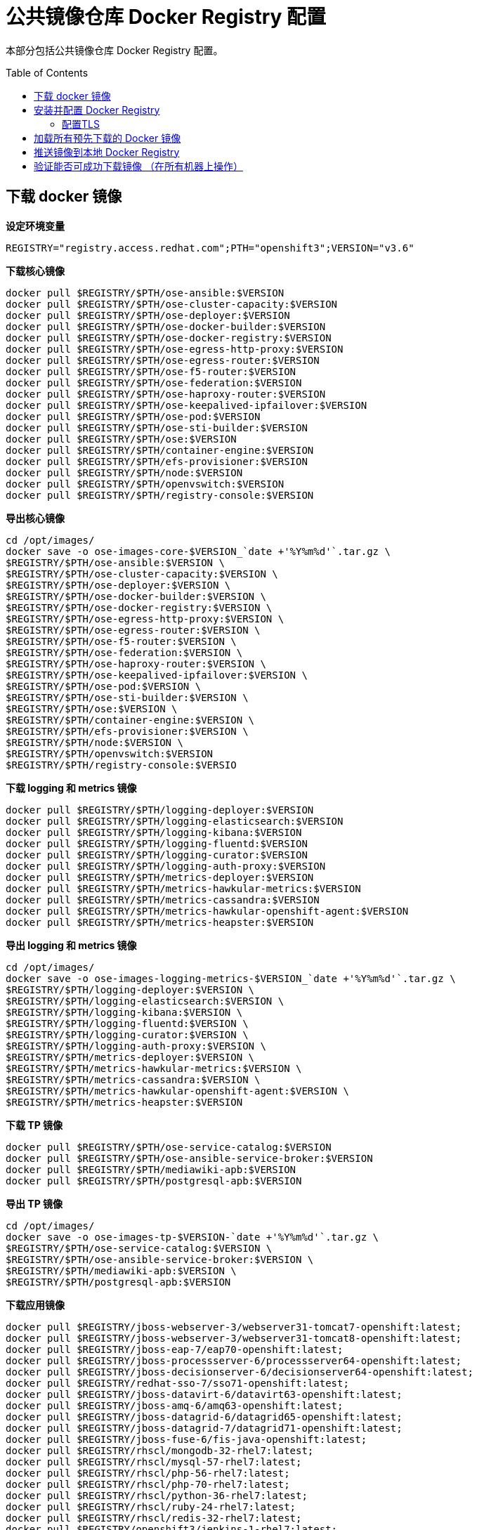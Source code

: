 = 公共镜像仓库 Docker Registry 配置
:toc: manual
:toc-placement: preamble

本部分包括公共镜像仓库 Docker Registry 配置。

== 下载 docker 镜像

[source, bash]
.*设定环境变量*
----
REGISTRY="registry.access.redhat.com";PTH="openshift3";VERSION="v3.6"
----

[source, bash]
.*下载核心镜像*
----
docker pull $REGISTRY/$PTH/ose-ansible:$VERSION
docker pull $REGISTRY/$PTH/ose-cluster-capacity:$VERSION
docker pull $REGISTRY/$PTH/ose-deployer:$VERSION
docker pull $REGISTRY/$PTH/ose-docker-builder:$VERSION
docker pull $REGISTRY/$PTH/ose-docker-registry:$VERSION
docker pull $REGISTRY/$PTH/ose-egress-http-proxy:$VERSION
docker pull $REGISTRY/$PTH/ose-egress-router:$VERSION
docker pull $REGISTRY/$PTH/ose-f5-router:$VERSION
docker pull $REGISTRY/$PTH/ose-federation:$VERSION
docker pull $REGISTRY/$PTH/ose-haproxy-router:$VERSION
docker pull $REGISTRY/$PTH/ose-keepalived-ipfailover:$VERSION
docker pull $REGISTRY/$PTH/ose-pod:$VERSION
docker pull $REGISTRY/$PTH/ose-sti-builder:$VERSION
docker pull $REGISTRY/$PTH/ose:$VERSION
docker pull $REGISTRY/$PTH/container-engine:$VERSION
docker pull $REGISTRY/$PTH/efs-provisioner:$VERSION
docker pull $REGISTRY/$PTH/node:$VERSION
docker pull $REGISTRY/$PTH/openvswitch:$VERSION
docker pull $REGISTRY/$PTH/registry-console:$VERSION
----

[source, bash]
.*导出核心镜像*
----
cd /opt/images/
docker save -o ose-images-core-$VERSION_`date +'%Y%m%d'`.tar.gz \
$REGISTRY/$PTH/ose-ansible:$VERSION \
$REGISTRY/$PTH/ose-cluster-capacity:$VERSION \
$REGISTRY/$PTH/ose-deployer:$VERSION \
$REGISTRY/$PTH/ose-docker-builder:$VERSION \
$REGISTRY/$PTH/ose-docker-registry:$VERSION \
$REGISTRY/$PTH/ose-egress-http-proxy:$VERSION \
$REGISTRY/$PTH/ose-egress-router:$VERSION \
$REGISTRY/$PTH/ose-f5-router:$VERSION \
$REGISTRY/$PTH/ose-federation:$VERSION \
$REGISTRY/$PTH/ose-haproxy-router:$VERSION \
$REGISTRY/$PTH/ose-keepalived-ipfailover:$VERSION \
$REGISTRY/$PTH/ose-pod:$VERSION \
$REGISTRY/$PTH/ose-sti-builder:$VERSION \
$REGISTRY/$PTH/ose:$VERSION \
$REGISTRY/$PTH/container-engine:$VERSION \
$REGISTRY/$PTH/efs-provisioner:$VERSION \
$REGISTRY/$PTH/node:$VERSION \
$REGISTRY/$PTH/openvswitch:$VERSION
$REGISTRY/$PTH/registry-console:$VERSIO
----

[source, bash]
.*下载 logging 和 metrics 镜像*
----
docker pull $REGISTRY/$PTH/logging-deployer:$VERSION
docker pull $REGISTRY/$PTH/logging-elasticsearch:$VERSION
docker pull $REGISTRY/$PTH/logging-kibana:$VERSION
docker pull $REGISTRY/$PTH/logging-fluentd:$VERSION
docker pull $REGISTRY/$PTH/logging-curator:$VERSION
docker pull $REGISTRY/$PTH/logging-auth-proxy:$VERSION
docker pull $REGISTRY/$PTH/metrics-deployer:$VERSION
docker pull $REGISTRY/$PTH/metrics-hawkular-metrics:$VERSION
docker pull $REGISTRY/$PTH/metrics-cassandra:$VERSION
docker pull $REGISTRY/$PTH/metrics-hawkular-openshift-agent:$VERSION
docker pull $REGISTRY/$PTH/metrics-heapster:$VERSION
----

[source, bash]
.*导出 logging 和 metrics 镜像*
----
cd /opt/images/
docker save -o ose-images-logging-metrics-$VERSION_`date +'%Y%m%d'`.tar.gz \
$REGISTRY/$PTH/logging-deployer:$VERSION \
$REGISTRY/$PTH/logging-elasticsearch:$VERSION \
$REGISTRY/$PTH/logging-kibana:$VERSION \
$REGISTRY/$PTH/logging-fluentd:$VERSION \
$REGISTRY/$PTH/logging-curator:$VERSION \
$REGISTRY/$PTH/logging-auth-proxy:$VERSION \
$REGISTRY/$PTH/metrics-deployer:$VERSION \
$REGISTRY/$PTH/metrics-hawkular-metrics:$VERSION \
$REGISTRY/$PTH/metrics-cassandra:$VERSION \
$REGISTRY/$PTH/metrics-hawkular-openshift-agent:$VERSION \
$REGISTRY/$PTH/metrics-heapster:$VERSION
----

[source, bash]
.*下载 TP 镜像*
----
docker pull $REGISTRY/$PTH/ose-service-catalog:$VERSION
docker pull $REGISTRY/$PTH/ose-ansible-service-broker:$VERSION
docker pull $REGISTRY/$PTH/mediawiki-apb:$VERSION
docker pull $REGISTRY/$PTH/postgresql-apb:$VERSION
----

[source, bash]
.*导出 TP 镜像*
----
cd /opt/images/
docker save -o ose-images-tp-$VERSION-`date +'%Y%m%d'`.tar.gz \
$REGISTRY/$PTH/ose-service-catalog:$VERSION \
$REGISTRY/$PTH/ose-ansible-service-broker:$VERSION \
$REGISTRY/$PTH/mediawiki-apb:$VERSION \
$REGISTRY/$PTH/postgresql-apb:$VERSION
----

[source, bash]
.*下载应用镜像*
----
docker pull $REGISTRY/jboss-webserver-3/webserver31-tomcat7-openshift:latest;
docker pull $REGISTRY/jboss-webserver-3/webserver31-tomcat8-openshift:latest;
docker pull $REGISTRY/jboss-eap-7/eap70-openshift:latest;
docker pull $REGISTRY/jboss-processserver-6/processserver64-openshift:latest;
docker pull $REGISTRY/jboss-decisionserver-6/decisionserver64-openshift:latest;
docker pull $REGISTRY/redhat-sso-7/sso71-openshift:latest;
docker pull $REGISTRY/jboss-datavirt-6/datavirt63-openshift:latest;
docker pull $REGISTRY/jboss-amq-6/amq63-openshift:latest;
docker pull $REGISTRY/jboss-datagrid-6/datagrid65-openshift:latest;
docker pull $REGISTRY/jboss-datagrid-7/datagrid71-openshift:latest;
docker pull $REGISTRY/jboss-fuse-6/fis-java-openshift:latest;
docker pull $REGISTRY/rhscl/mongodb-32-rhel7:latest;
docker pull $REGISTRY/rhscl/mysql-57-rhel7:latest;
docker pull $REGISTRY/rhscl/php-56-rhel7:latest;
docker pull $REGISTRY/rhscl/php-70-rhel7:latest;
docker pull $REGISTRY/rhscl/python-36-rhel7:latest;
docker pull $REGISTRY/rhscl/ruby-24-rhel7:latest;
docker pull $REGISTRY/rhscl/redis-32-rhel7:latest;
docker pull $REGISTRY/openshift3/jenkins-1-rhel7:latest;
docker pull $REGISTRY/openshift3/jenkins-2-rhel7:latest;
docker pull $REGISTRY/openshift3/jenkins-slave-base-rhel7:latest;
docker pull $REGISTRY/openshift3/jenkins-slave-maven-rhel7:latest;
docker pull $REGISTRY/openshift3/jenkins-slave-nodejs-rhel7:latest;
docker pull $REGISTRY/rhscl/nodejs-6-rhel7:latest;
----

[source, bash]
.*导出应用镜像*
----
docker save -o ose-images-apps-latest_`date +'%Y%m%d'`.tar.gz $REGISTRY/jboss-webserver-3/webserver31-tomcat7-openshift:latest \
$REGISTRY/jboss-webserver-3/webserver31-tomcat8-openshift:latest \
$REGISTRY/jboss-eap-7/eap70-openshift:latest \
$REGISTRY/jboss-processserver-6/processserver64-openshift:latest \
$REGISTRY/jboss-decisionserver-6/decisionserver64-openshift:latest \
$REGISTRY/redhat-sso-7/sso71-openshift:latest \
$REGISTRY/jboss-datavirt-6/datavirt63-openshift:latest \
$REGISTRY/jboss-amq-6/amq63-openshift:latest \
$REGISTRY/jboss-datagrid-6/datagrid65-openshift:latest \
$REGISTRY/jboss-datagrid-7/datagrid71-openshift:latest \
$REGISTRY/jboss-fuse-6/fis-java-openshift:latest \
$REGISTRY/rhscl/mongodb-32-rhel7:latest \
$REGISTRY/rhscl/mysql-57-rhel7:latest \
$REGISTRY/rhscl/php-56-rhel7:latest \
$REGISTRY/rhscl/php-70-rhel7:latest \
$REGISTRY/rhscl/python-36-rhel7:latest \
$REGISTRY/rhscl/ruby-24-rhel7:latest \
$REGISTRY/rhscl/redis-32-rhel7:latest \
$REGISTRY/openshift3/jenkins-1-rhel7:latest \
$REGISTRY/openshift3/jenkins-2-rhel7:latest \
$REGISTRY/openshift3/jenkins-slave-base-rhel7:latest \
$REGISTRY/openshift3/jenkins-slave-maven-rhel7:latest \
$REGISTRY/openshift3/jenkins-slave-nodejs-rhel7:latest \
$REGISTRY/rhscl/nodejs-6-rhel7:latest
----

== 安装并配置 Docker Registry

[source, bash]
.*安装*
----
yum -y install docker-distribution
systemctl enable docker-distribution
systemctl start docker-distribution
systemctl status docker-distribution
----

=== 配置TLS

为了启用TLS协议传输，需要生成自签名证书。命令如下：

[source, bash]
----
mkdir /etc/crts/ && cd /etc/crts
openssl req \
   -newkey rsa:2048 -nodes -keyout example.com.key \
   -x509 -days 365 -out example.com.crt -subj \
   "/C=CN/ST=GD/L=SZ/O=Global Security/OU=IT Department/CN=*.example.com"
----

编辑镜像仓库服务配置文件`/etc/docker-distribution/registry/config.yml`。确认http的配置如下：

[source, bash]
----
http:
   addr: :443
   tls:
       certificate: /etc/crts/example.com.crt
       key: /etc/crts/example.com.key
----

修改完毕后，刷新systemd配置。命令如下：

[source, bash]
----
systemctl daemon-reload
----

重启Docker Distribution服务。命令如下：

[source, bash]
----
systemctl restart docker-distribution
----

Master 及 Nodes 配置信任自签名证书。并重启Docker服务

[source, bash]
----
cp /etc/crts/example.com.crt /etc/pki/ca-trust/source/anchors/
update-ca-trust extract
----

重起 Docker

[source, bash]
----
systemctl restart docker
----

== 加载所有预先下载的 Docker 镜像

[source, text]
.*查看下载的镜像明细*
----
# ls -l /opt/images/
total 18787276
-rw-------. 1 root root 7161034240 Jan  3 16:30 ose-images-apps-latest_20180103.tar.gz
-rw-------. 1 root root 5074610176 Dec 13 15:32 ose-images-core-20171213.tar.gz
-rw-------. 1 root root 4293435392 Dec 13 15:46 ose-images-logging-metrics-20171213.tar.gz
-rw-------. 1 root root 2709085696 Dec 13 16:58 ose-images-tp-v3.6-20171213.tar.gz
----

[source, text]
.*加载 Docker 镜像*
----
# cd /opt/images
# for i in `ls *.gz` ; do docker load -i $i; done;
----

[source, text]
.*docker images 验证*
----
# docker images 
REPOSITORY                                                               TAG                 IMAGE ID            CREATED             SIZE
registry.access.redhat.com/openshift3/logging-elasticsearch              v3.6                f01bfebd1ad8        13 days ago         434.2 MB
registry.access.redhat.com/openshift3/metrics-deployer                   v3.6                42c7b25506af        2 weeks ago         1.141 GB
registry.access.redhat.com/openshift3/logging-deployer                   v3.6                e08af2020452        2 weeks ago         1.134 GB
registry.access.redhat.com/openshift3/openvswitch                        v3.6                02d39c2dd01a        2 weeks ago         1.159 GB
registry.access.redhat.com/openshift3/container-engine                   v3.6                e163224ed46c        2 weeks ago         334.5 MB
registry.access.redhat.com/openshift3/ose-egress-http-proxy              v3.6                d9e96d936ccd        2 weeks ago         391.1 MB
registry.access.redhat.com/openshift3/ose-cluster-capacity               v3.6                de44142f3851        2 weeks ago         934.5 MB
registry.access.redhat.com/openshift3/ose-federation                     v3.6                10d0c1efa621        2 weeks ago         1.163 GB
registry.access.redhat.com/openshift3/ose-service-catalog                v3.6                d8882e7cf28f        2 weeks ago         999.2 MB
registry.access.redhat.com/openshift3/metrics-heapster                   v3.6                939d1957493f        2 weeks ago         277.7 MB
registry.access.redhat.com/openshift3/logging-kibana                     v3.6                6415584e452f        2 weeks ago         619.4 MB
registry.access.redhat.com/openshift3/metrics-hawkular-metrics           v3.6                3c555d497d60        2 weeks ago         1.02 GB
registry.access.redhat.com/openshift3/metrics-cassandra                  v3.6                f91848f51fc5        2 weeks ago         783.8 MB
registry.access.redhat.com/openshift3/metrics-hawkular-openshift-agent   v3.6                418801e83ce3        2 weeks ago         239 MB
registry.access.redhat.com/openshift3/logging-fluentd                    v3.6                bb293aa9dc7f        2 weeks ago         235.2 MB
registry.access.redhat.com/openshift3/logging-auth-proxy                 v3.6                5b153816556e        2 weeks ago         218.5 MB
registry.access.redhat.com/openshift3/logging-curator                    v3.6                53ffb38d0903        2 weeks ago         222.3 MB
registry.access.redhat.com/openshift3/ose-docker-builder                 v3.6                4d495bc08548        2 weeks ago         970.6 MB
registry.access.redhat.com/openshift3/ose-sti-builder                    v3.6                5eb453a27189        2 weeks ago         970.6 MB
registry.access.redhat.com/openshift3/node                               v3.6                eab3d672a779        2 weeks ago         1.157 GB
registry.access.redhat.com/openshift3/ose-haproxy-router                 v3.6                d424c31da941        2 weeks ago         989.3 MB
registry.access.redhat.com/openshift3/ose-deployer                       v3.6                5468323906f0        2 weeks ago         970.6 MB
registry.access.redhat.com/openshift3/ose-f5-router                      v3.6                7e856efa8abc        2 weeks ago         970.6 MB
registry.access.redhat.com/openshift3/ose-keepalived-ipfailover          v3.6                d04eddab37d8        2 weeks ago         385.2 MB
registry.access.redhat.com/openshift3/ose-docker-registry                v3.6                0845725ae621        2 weeks ago         1.059 GB
registry.access.redhat.com/openshift3/ose-egress-router                  v3.6                24cc3c77dbed        2 weeks ago         364.3 MB
registry.access.redhat.com/openshift3/ose                                v3.6                ece5efd2a3c1        2 weeks ago         970.6 MB
registry.access.redhat.com/openshift3/ose-pod                            v3.6                9a0f670643ae        2 weeks ago         208.6 MB
registry.access.redhat.com/openshift3/ose-ansible                        v3.6                0fa85764161f        3 weeks ago         768.3 MB
registry.access.redhat.com/openshift3/ose-ansible-service-broker         v3.6                6ecb3f6211a8        4 weeks ago         603.8 MB
registry.access.redhat.com/openshift3/efs-provisioner                    v3.6                cf6b41663ce8        5 weeks ago         241.6 MB
registry.access.redhat.com/openshift3/postgresql-apb                     v3.6                16381a30e9ea        4 months ago        950 MB
registry.access.redhat.com/openshift3/mediawiki-apb                      v3.6                27f4d4dc629a        4 months ago        950 MB
----

== 推送镜像到本地 Docker Registry

[source, bash]
.*设定变量*
----
REDHAT_REG="registry.access.redhat.com"
PRIVATE_REG="registry.example.com:5000"
----

[source, bash]
.*设定 docker tag*
----
# for i in $(docker images|grep $REDHAT_REG|awk '{print $1":"$2}') ; do docker tag  $i "$PRIVATE_REG$(echo $i|awk -F 'com' {'print $2'})" ; done;
----


[source, bash]
.*推送到本地镜像仓库*
----
# for i in `docker images|grep $PRIVATE_REG|awk '{print $1":"$2}'` ; do  docker push $i; done;
----

== 验证能否可成功下载镜像 （在所有机器上操作）

[source, bash]
----
docker pull registry.example.com:5000/openshift3/ose-pod:v3.6
----
